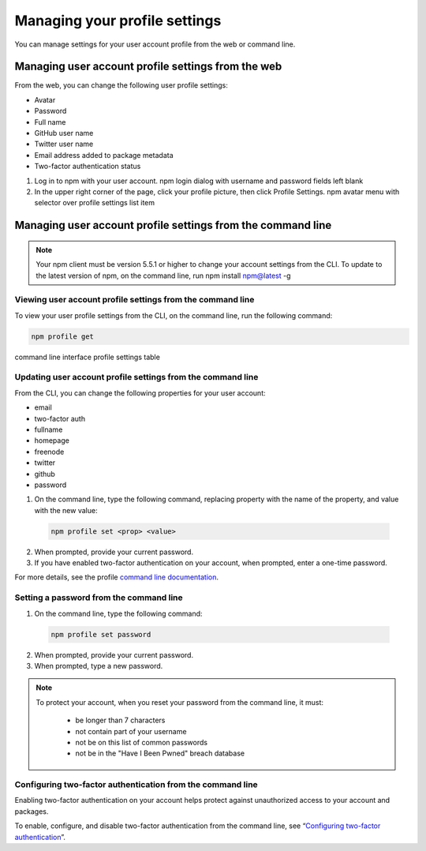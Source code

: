 Managing your profile settings
===============================================================================

You can manage settings for your user account profile from the web or command line.

Managing user account profile settings from the web
-----------------------------------------------------------------------------------------------

From the web, you can change the following user profile settings:

- Avatar
- Password
- Full name
- GitHub user name
- Twitter user name
- Email address added to package metadata
- Two-factor authentication status

1. Log in to npm with your user account. npm login dialog with username and password fields left blank
2. In the upper right corner of the page, click your profile picture, then click Profile Settings. npm avatar menu with selector over profile settings list item

Managing user account profile settings from the command line
-----------------------------------------------------------------------------------------------

.. note:: Your npm client must be version 5.5.1 or higher to change your account settings from the CLI. To update to the latest version of npm, on the command line, run npm install npm@latest -g

Viewing user account profile settings from the command line
~~~~~~~~~~~~~~~~~~~~~~~~~~~~~~~~~~~~~~~~~~~~~~~~~~~~~~~~~~~~~~~~~~~~~~~~~~~

To view your user profile settings from the CLI, on the command line, run the following command:

.. code-block::

  npm profile get

command line interface profile settings table

Updating user account profile settings from the command line
~~~~~~~~~~~~~~~~~~~~~~~~~~~~~~~~~~~~~~~~~~~~~~~~~~~~~~~~~~~~~~~~~~~~~~~~~~~

From the CLI, you can change the following properties for your user account:

- email
- two-factor auth
- fullname
- homepage
- freenode
- twitter
- github
- password

1. On the command line, type the following command, replacing property with the name of the property, and value with the new value:

  .. code-block::

    npm profile set <prop> <value>

2. When prompted, provide your current password.
3. If you have enabled two-factor authentication on your account, when prompted, enter a one-time password.

For more details, see the profile `command line documentation`_.

Setting a password from the command line
~~~~~~~~~~~~~~~~~~~~~~~~~~~~~~~~~~~~~~~~~~~~~~~~~~~~~~~~~~~~~~~~~~~~~~~~~~~

1. On the command line, type the following command:

  .. code-block::

    npm profile set password

2. When prompted, provide your current password.
3. When prompted, type a new password.

.. note::

  To protect your account, when you reset your password from the command line, it must:

    - be longer than 7 characters
    - not contain part of your username
    - not be on this list of common passwords
    - not be in the "Have I Been Pwned" breach database

Configuring two-factor authentication from the command line
~~~~~~~~~~~~~~~~~~~~~~~~~~~~~~~~~~~~~~~~~~~~~~~~~~~~~~~~~~~~~~~~~~~~~~~~~~~

Enabling two-factor authentication on your account helps protect against unauthorized access to your account and packages.

To enable, configure, and disable two-factor authentication from the command line, see “`Configuring two-factor authentication`_”.

.. _command line documentation: https://docs.npmjs.com/cli/profile
.. _Configuring two-factor authentication: https://docs.npmjs.com/configuring-two-factor-authentication#configuring-2fa-from-the-command-line
